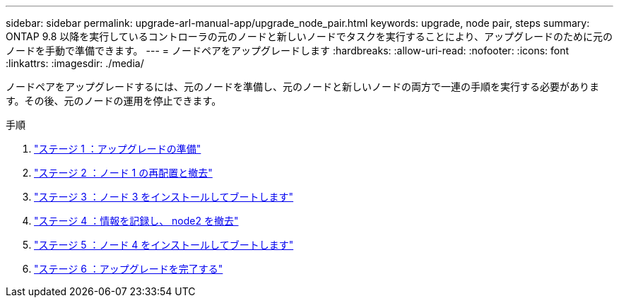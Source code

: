---
sidebar: sidebar 
permalink: upgrade-arl-manual-app/upgrade_node_pair.html 
keywords: upgrade, node pair, steps 
summary: ONTAP 9.8 以降を実行しているコントローラの元のノードと新しいノードでタスクを実行することにより、アップグレードのために元のノードを手動で準備できます。 
---
= ノードペアをアップグレードします
:hardbreaks:
:allow-uri-read: 
:nofooter: 
:icons: font
:linkattrs: 
:imagesdir: ./media/


[role="lead"]
ノードペアをアップグレードするには、元のノードを準備し、元のノードと新しいノードの両方で一連の手順を実行する必要があります。その後、元のノードの運用を停止できます。

.手順
. link:stage1_prepare_for_upgrade.html["ステージ 1 ：アップグレードの準備"]
. link:stage2_relocate_retire_node1.html["ステージ 2 ：ノード 1 の再配置と撤去"]
. link:stage_3_install_boot_node3.html["ステージ 3 ：ノード 3 をインストールしてブートします"]
. link:stage4_record_info_retire_node2.html["ステージ 4 ：情報を記録し、 node2 を撤去"]
. link:stage5_install_boot_node4.html["ステージ 5 ：ノード 4 をインストールしてブートします"]
. link:stage6_complete_upgrade.html["ステージ 6 ：アップグレードを完了する"]

